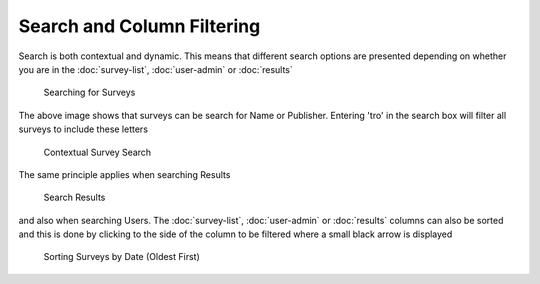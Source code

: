 .. _searching:

***************************
Search and Column Filtering
***************************

Search is both contextual and dynamic. This means that different search options are presented depending on whether you are in the :doc:`survey-list`, :doc:`user-admin` or :doc:`results`

.. figure:: images/survey-search.png
   :alt: Searching for Surveys

   Searching for Surveys

The above image shows that surveys can be search for Name or Publisher. Entering 'tro' in the search box will filter all surveys to include these letters

.. figure:: images/context-survey-search.png
   :alt: Contextual Survey Search

   Contextual Survey Search

The same principle applies when searching Results 

.. figure:: images/search-location.png
   :alt: Search Results 

   Search Results 

and also when searching Users. The :doc:`survey-list`, :doc:`user-admin` or :doc:`results` columns can also be sorted and this is done by clicking to the side of the column to be filtered where a small black arrow is displayed 

.. figure:: images/sorting-by-date.png
   :alt: Sorting Surveys by Date \

   Sorting Surveys by Date (Oldest First)

   
